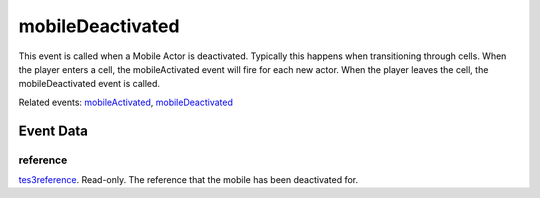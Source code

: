 mobileDeactivated
====================================================================================================

This event is called when a Mobile Actor is deactivated. Typically this happens when transitioning through cells. When the player enters a cell, the mobileActivated event will fire for each new actor. When the player leaves the cell, the mobileDeactivated event is called.

Related events: `mobileActivated`_, `mobileDeactivated`_

Event Data
----------------------------------------------------------------------------------------------------

reference
~~~~~~~~~~~~~~~~~~~~~~~~~~~~~~~~~~~~~~~~~~~~~~~~~~~~~~~~~~~~~~~~~~~~~~~~~~~~~~~~~~~~~~~~~~~~~~~~~~~~

`tes3reference`_. Read-only. The reference that the mobile has been deactivated for.

.. _`mobileActivated`: ../../lua/event/mobileActivated.html
.. _`mobileDeactivated`: ../../lua/event/mobileDeactivated.html
.. _`tes3reference`: ../../lua/type/tes3reference.html
